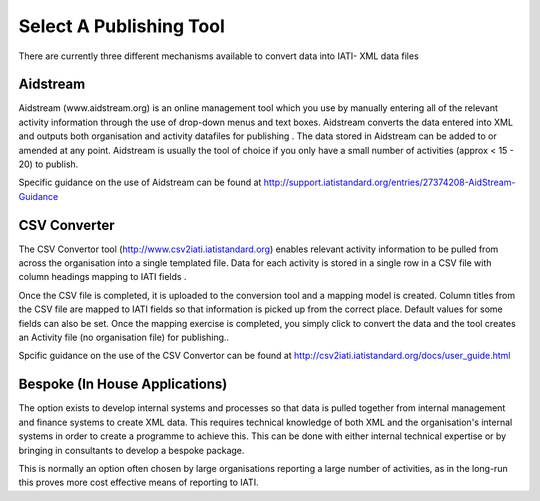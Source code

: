 ﻿Select A Publishing Tool
^^^^^^^^^^^^^^^^^^^^^^^^^^^

There are currently three different mechanisms available to convert data into IATI- XML data files 


Aidstream
=========

Aidstream (www.aidstream.org)  is an online management tool which you use by manually entering all of the relevant activity information through the use of drop-down menus and text boxes. Aidstream converts the data entered into XML and outputs both organisation and activity datafiles for publishing . The data stored in Aidstream can be added to or amended at any point. Aidstream is usually the tool of choice if you only have a small number of activities (approx < 15 - 20) to publish.

Specific guidance on the use of Aidstream can be found at http://support.iatistandard.org/entries/27374208-AidStream-Guidance


CSV Converter 
=============

The CSV Convertor tool (http://www.csv2iati.iatistandard.org)  enables relevant activity information to be pulled from across the organisation into a single templated file. Data for each activity is stored in a single row in a CSV file with column headings mapping to IATI fields .

Once the CSV file is completed, it is uploaded to the conversion tool and a mapping model is created. Column titles from the CSV file are mapped to IATI fields so that information is picked up from the correct place. Default values for some fields can also be set. Once the mapping exercise is completed, you simply click to convert the data and the tool creates an Activity file (no organisation file) for publishing..

Spcific guidance on the use of the CSV Convertor can be found at http://csv2iati.iatistandard.org/docs/user_guide.html

 
Bespoke (In House Applications)
===============================

The option exists  to develop internal systems and processes so that data is pulled together from internal management and finance systems to create XML data. This requires technical knowledge of both XML and the organisation's internal systems in order to create a programme to achieve this. This can be done with either internal technical expertise or by bringing in consultants to develop a bespoke package. 

This is normally an option often chosen by large organisations reporting a large number of activities, as in the long-run this proves more cost effective means of reporting to IATI.
